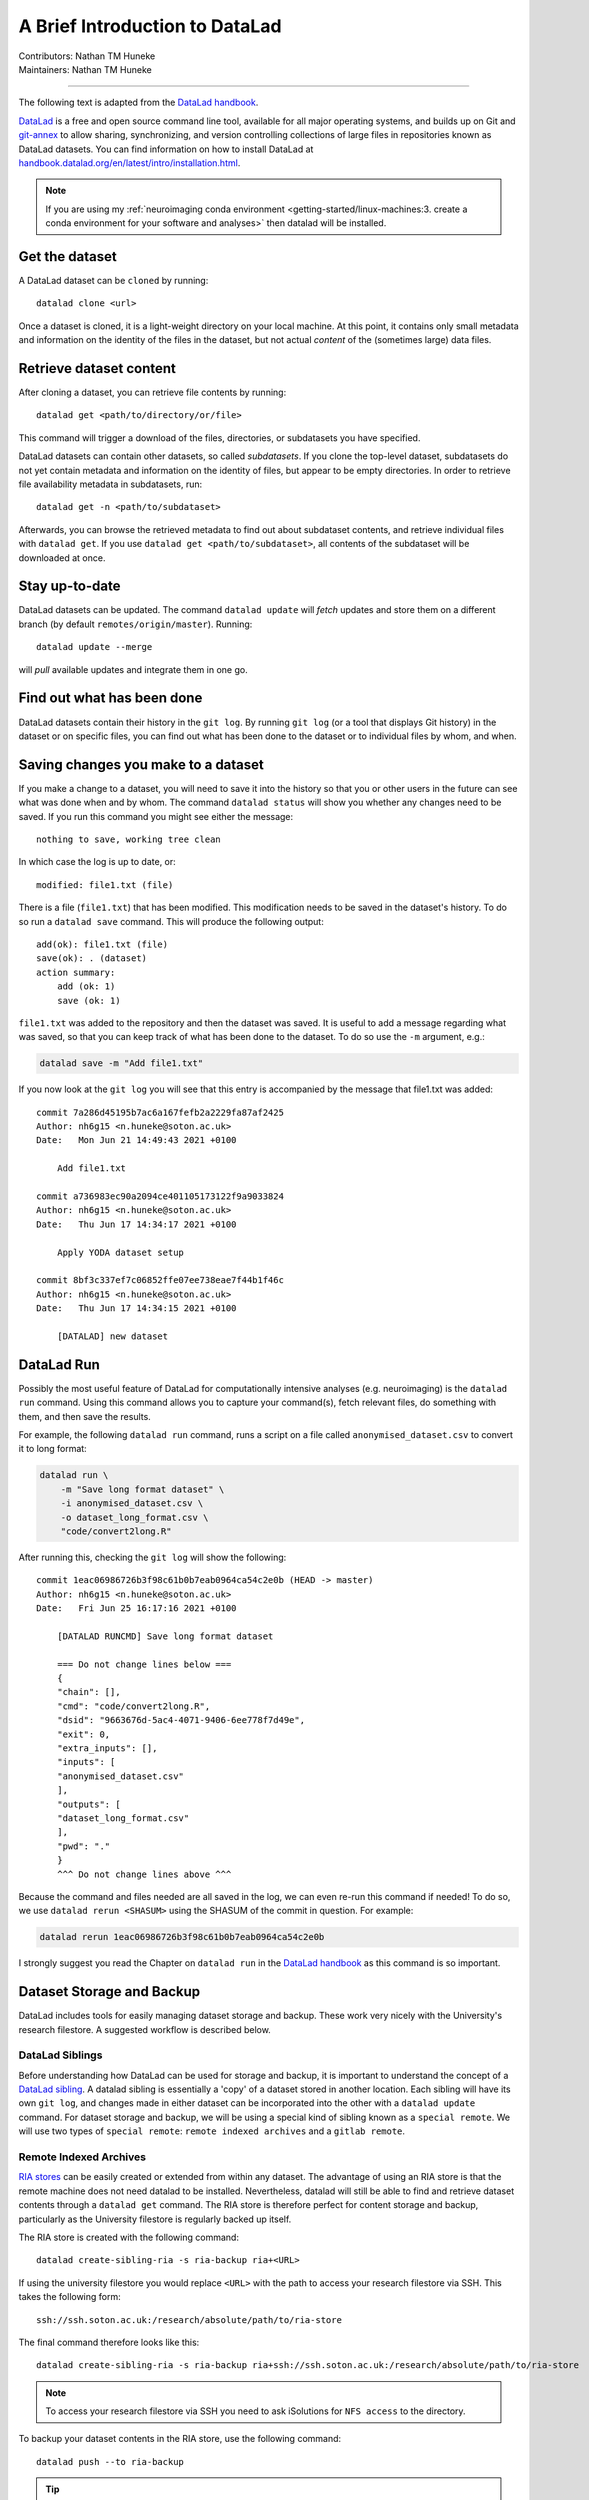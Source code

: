 .. _datalad.rst:

==============================================
A Brief Introduction to DataLad
==============================================
| Contributors: Nathan TM Huneke
| Maintainers: Nathan TM Huneke

------------------------------------------

The following text is adapted from the `DataLad handbook <http://handbook.datalad.org/en/latest/basics/101-180-FAQ.html#dataset-textblock>`_.

`DataLad <https://www.datalad.org>`_ is a free and open source command line tool, available for all
major operating systems, and builds up on Git and `git-annex
<https://git-annex.branchable.com>`__ to allow sharing, synchronizing, and
version controlling collections of large files in repositories known as DataLad datasets. You can find information on
how to install DataLad at `handbook.datalad.org/en/latest/intro/installation.html
<http://handbook.datalad.org/en/latest/intro/installation.html>`_.

.. note:: 

    If you are using my :ref:`neuroimaging conda environment <getting-started/linux-machines:3. create a conda environment for your software and analyses>` then datalad will be installed.

Get the dataset
^^^^^^^^^^^^^^^

A DataLad dataset can be ``cloned`` by running::

   datalad clone <url>

Once a dataset is cloned, it is a light-weight directory on your local machine.
At this point, it contains only small metadata and information on the
identity of the files in the dataset, but not actual *content* of the
(sometimes large) data files.

Retrieve dataset content
^^^^^^^^^^^^^^^^^^^^^^^^

After cloning a dataset, you can retrieve file contents by running::

   datalad get <path/to/directory/or/file>

This command will trigger a download of the files, directories, or
subdatasets you have specified.

DataLad datasets can contain other datasets, so called *subdatasets*. If you
clone the top-level dataset, subdatasets do not yet contain metadata and
information on the identity of files, but appear to be empty directories. In
order to retrieve file availability metadata in subdatasets, run::

   datalad get -n <path/to/subdataset>

Afterwards, you can browse the retrieved metadata to find out about
subdataset contents, and retrieve individual files with ``datalad get``. If you
use ``datalad get <path/to/subdataset>``, all contents of the subdataset will
be downloaded at once.

Stay up-to-date
^^^^^^^^^^^^^^^

DataLad datasets can be updated. The command ``datalad update`` will *fetch*
updates and store them on a different branch (by default
``remotes/origin/master``). Running::

   datalad update --merge

will *pull* available updates and integrate them in one go.

Find out what has been done
^^^^^^^^^^^^^^^^^^^^^^^^^^^

DataLad datasets contain their history in the ``git log``.
By running ``git log`` (or a tool that displays Git history) in the dataset or on
specific files, you can find out what has been done to the dataset or to individual files
by whom, and when.

Saving changes you make to a dataset
^^^^^^^^^^^^^^^^^^^^^^^^^^^^^^^^^^^^

If you make a change to a dataset, you will need to save it into the history 
so that you or other users in the future can see what was done when and by whom. The
command ``datalad status`` will show you whether any changes need to be saved. If you run
this command you might see either the message::

    nothing to save, working tree clean

In which case the log is up to date, or::

    modified: file1.txt (file)

There is a file (``file1.txt``) that has been modified. This modification needs to be
saved in the dataset's history. To do so run a ``datalad save`` command. This will
produce the following output::

    add(ok): file1.txt (file)                                                       
    save(ok): . (dataset)                                                           
    action summary:                                                                 
        add (ok: 1)
        save (ok: 1)

``file1.txt`` was added to the repository and then the dataset was saved. It is
useful to add a message regarding what was saved, so that you can keep track of 
what has been done to the dataset. To do so use the ``-m`` argument, e.g.:

.. code-block:: bash

    datalad save -m "Add file1.txt"

If you now look at the ``git log`` you will see that this entry is accompanied by the 
message that file1.txt was added::

    commit 7a286d45195b7ac6a167fefb2a2229fa87af2425
    Author: nh6g15 <n.huneke@soton.ac.uk>
    Date:   Mon Jun 21 14:49:43 2021 +0100

        Add file1.txt

    commit a736983ec90a2094ce401105173122f9a9033824
    Author: nh6g15 <n.huneke@soton.ac.uk>
    Date:   Thu Jun 17 14:34:17 2021 +0100

        Apply YODA dataset setup

    commit 8bf3c337ef7c06852ffe07ee738eae7f44b1f46c
    Author: nh6g15 <n.huneke@soton.ac.uk>
    Date:   Thu Jun 17 14:34:15 2021 +0100

        [DATALAD] new dataset

DataLad Run
^^^^^^^^^^^^

Possibly the most useful feature of DataLad for computationally intensive analyses (e.g. neuroimaging) 
is the ``datalad run`` command. Using this command allows you to capture your command(s), fetch relevant files, 
do something with them, and then save the results. 

For example, the following ``datalad run`` command, runs a script on a file called 
``anonymised_dataset.csv`` to convert it to long format:

.. code-block:: bash

    datalad run \
        -m "Save long format dataset" \
        -i anonymised_dataset.csv \
        -o dataset_long_format.csv \
        "code/convert2long.R"

After running this, checking the ``git log`` will show the following::

    commit 1eac06986726b3f98c61b0b7eab0964ca54c2e0b (HEAD -> master)
    Author: nh6g15 <n.huneke@soton.ac.uk>
    Date:   Fri Jun 25 16:17:16 2021 +0100

        [DATALAD RUNCMD] Save long format dataset
        
        === Do not change lines below ===
        {
        "chain": [],
        "cmd": "code/convert2long.R",
        "dsid": "9663676d-5ac4-4071-9406-6ee778f7d49e",
        "exit": 0,
        "extra_inputs": [],
        "inputs": [
        "anonymised_dataset.csv"
        ],
        "outputs": [
        "dataset_long_format.csv"
        ],
        "pwd": "."
        }
        ^^^ Do not change lines above ^^^

Because the command and files needed are all saved in the log, we can even re-run this command if needed! 
To do so, we use ``datalad rerun <SHASUM>`` using the SHASUM of the commit in question. For example:

.. code-block:: bash

    datalad rerun 1eac06986726b3f98c61b0b7eab0964ca54c2e0b

I strongly suggest you read the Chapter on ``datalad run`` in the `DataLad handbook <http://handbook.datalad.org/en/latest/basics/basics-run.html>`_ 
as this command is so important.

Dataset Storage and Backup
^^^^^^^^^^^^^^^^^^^^^^^^^^^^

DataLad includes tools for easily managing dataset storage and backup. These work very nicely with the 
University's research filestore. A suggested workflow is described below.

DataLad Siblings
------------------

Before understanding how DataLad can be used for storage and backup, it is important to understand the 
concept of a `DataLad sibling <http://handbook.datalad.org/en/latest/basics/101-121-siblings.html>`_.
A datalad sibling is essentially a 'copy' of a dataset stored in another location. Each sibling will 
have its own ``git log``, and changes made in either dataset can be incorporated into the other with a 
``datalad update`` command. For dataset storage and backup, we will be using a special kind of sibling 
known as a ``special remote``. We will use two types of ``special remote``: ``remote indexed archives`` and a 
``gitlab remote``.

Remote Indexed Archives
------------------------

`RIA stores <http://handbook.datalad.org/en/latest/beyond_basics/101-147-riastores.html#>`_ can be easily created or extended from within any dataset. 
The advantage of using an RIA store is that the remote machine does not need datalad to be installed. Nevertheless, 
datalad will still be able to find and retrieve dataset contents through a ``datalad get`` command. The RIA 
store is therefore perfect for content storage and backup, particularly as the University filestore is regularly 
backed up itself.

The RIA store is created with the following command::

    datalad create-sibling-ria -s ria-backup ria+<URL>

If using the university filestore you would replace ``<URL>`` with the path to access your research filestore via 
SSH. This takes the following form::

    ssh://ssh.soton.ac.uk:/research/absolute/path/to/ria-store

The final command therefore looks like this::

    datalad create-sibling-ria -s ria-backup ria+ssh://ssh.soton.ac.uk:/research/absolute/path/to/ria-store

.. note:: 

    To access your research filestore via SSH you need to ask iSolutions for ``NFS access`` to the 
    directory.

To backup your dataset contents in the RIA store, use the following command::

    datalad push --to ria-backup

.. tip:: **Accessing a directory via SSH without password**

    It can be useful to set up access to your filestore via SSH without the need for a 
    password. This way you can automate operations like getting dataset contents or pushing 
    dataset updates without needing to input your password every 5 seconds. Doing this 
    is very straightforward through the use of an ``SSH key``.

    First on your machine, type the following command::

        ssh-keygen

    Just use the defaults when prompted by pressing return. Next, copy your key to the 
    SSH server with::

        ssh-copy-id user@server

    You should now be able to login without using a password. 
    
    This key can be copied (using secure copy) to 
    any other machine to allow access to the same server without using a password::

        scp ~/.ssh/id_<key> user@machine:~/.ssh/id_<key>
        scp ~/.ssh/id_<key>.pub user@machine:~/.ssh/id<key>.pub

GitLab Siblings
----------------

RIA stores are great, but they have one problem: *they are not human-readable*. Here is 
an example of what an RIA store actually looks like::

     /path/to/my_riastore
    ├── 946
    │   └── e8cac-432b-11ea-aac8-f0d5bf7b5561
    │       ├── annex
    │       │   └── objects
    │       │       ├── 6q
    │       │       │   └── mZ
    │       │       │       └── MD5E-s93567133--7c93fc5d0b5f197ae8a02e5a89954bc8.nii.gz
    │       │       │           └── MD5E-s93567133--7c93fc5d0b5f197ae8a02e5a89954bc8.nii.gz
    │       │       ├── 6v
    │       │       │   └── zK
    │       │       │       └── MD5E-s2043924480--47718be3b53037499a325cf1d402b2be.nii.gz
    │       │       │           └── MD5E-s2043924480--47718be3b53037499a325cf1d402b2be.nii.gz
    │       │       ├── [...]
    │       │       └── [...]
    │       ├── archives
    │       │   └── archive.7z
    │       ├── branches
    │       ├── config
    │       ├── description
    │       ├── HEAD
    │       ├── hooks
    │       │   ├── applypatch-msg.sample
    │       │   ├── [...]
    │       │   └── update.sample
    │       ├── info
    │       │   └── exclude
    │       ├── objects
    │       │   ├── 05
    │       │   │   └── 3d25959223e8173497fa7f747442b72c31671c
    │       │   ├── 0b
    │       │   │   └── 8d0edbf8b042998dfeb185fa2236d25dd80cf9
    │       │   ├── [...]
    │       │   │   └── [...]
    │       │   ├── info
    │       │   └── pack
    │       ├── refs
    │       │   ├── heads
    │       │   │   ├── git-annex
    │       │   │   └── master
    │       │   └── tags
    │       ├── ria-layout-version
    │       └── ria-remote-ebce196a-b057-4c96-81dc-7656ea876234
    │           └── transfer
    ├── error_logs
    └── ria-layout-version

Cloning this dataset would involve finding out the ``dataset id``, which is not trivial 
when you don't know where to look. Instead, we can store a human-readable version of the dataset 
on the University's `GitLab instance <https://git.soton.ac.uk>`_. GitLab is not suitable for storing
dataset contents (other than code), so does need to be used in conjunction with the filestore. GitLab instead 
stores metadata about the dataset, allowing retrieval of contents from the RIA store using 
human-readable commands. This is very useful when collaborating with others on a project.

Setup 
*******

Before a GitLab remote can be created, you need to complete a few setup steps:

1. Generate a personal access token for GitLab `here <(https://git.soton.ac.uk/-/profile/personal_access_tokens)>`_. 
2. Copy and paste the following into a text file, inserting your personal access token in the appropriate field:

    [soton] 
    url = https://git.soton.ac.uk
    private_token = [insert token here]

3. Save this file in your ``home`` directory (``~``) as ``.python-gitlab.cfg``.

Create the GitLab remote
**************************

To create a GitLab remote, use the following command::

    datalad create-sibling-gitlab -s gitlab --site soton --project <path/to/project>

The metadata and code can then be pushed to gitlab with::

    datalad push --to gitlab

Human-readable metadata will now be visible at ``https://git.soton.ac.uk/path/to/project``. 
The dataset can then be ``cloned`` with::

    datalad clone https://git.soton.ac.uk/path/to/project .

assuming the cloner has permissions to view the dataset. Contents can then be retrieved with a 
``datalad get`` as datalad will by default search the RIA store for contents.

.. note:: 

    To reduce complexity, it helps to create a GitLab remote for the ``superdataset`` **only**. 
    Any subdatasets can be backed up to an RIA store. As long as the superdataset is cloned, it is 
    possible to then retrieve subdataset contents from the RIA store. One line of code needs to be run 
    in the superdataset to configure this::

       git config -f .datalad/config "datalad.get.subdataset-source-candidate-origin" "ria+<URL>#{id}" 

Procedures for Setting Up Datasets 
^^^^^^^^^^^^^^^^^^^^^^^^^^^^^^^^^^^

To help speed up the process of setting up a new datalad dataset (including backup siblings), 
I have written a number of `procedures <http://handbook.datalad.org/en/latest/basics/101-124-procedures.html>`_.
The github repository including installation and usage instructions is `here <https://github.com/nhuneke/dataset-setup-procedures>`_.

More information
^^^^^^^^^^^^^^^^

More information on DataLad and how to use it can be found in the DataLad Handbook at
`handbook.datalad.org <http://handbook.datalad.org/en/latest/index.html>`_. The chapter
`What you really need to know <http://handbook.datalad.org/en/latest/intro/executive_summary.html#>`_ 
is particularly useful.